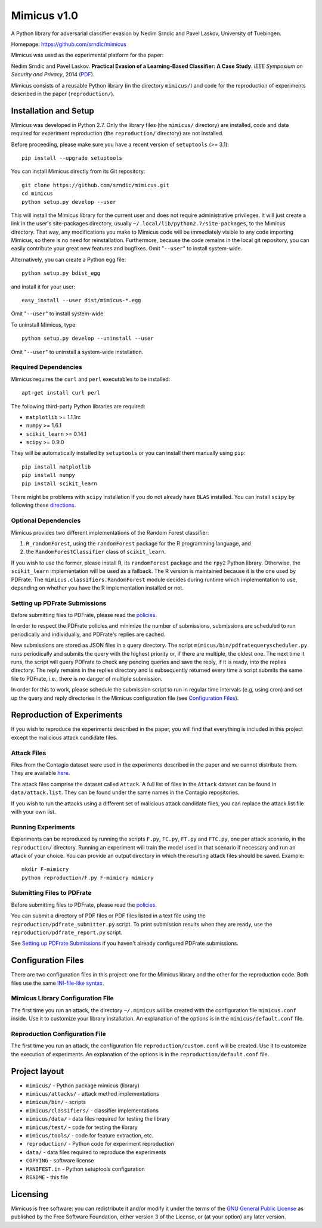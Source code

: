 ================
Mimicus v1.0
================

A Python library for adversarial classifier evasion by 
Nedim Srndic and Pavel Laskov, University of Tuebingen.

Homepage: https://github.com/srndic/mimicus

Mimicus was used as the experimental platform for the paper:

Nedim Srndic and Pavel Laskov. **Practical Evasion of a 
Learning-Based Classifier: A Case Study**. *IEEE Symposium on 
Security and Privacy*, 2014 
(`PDF <http://www.ra.cs.uni-tuebingen.de/mitarb/srndic/srndic-laskov-sp2014.pdf>`_).

Mimicus consists of a reusable Python library (in the directory 
``mimicus/``) and code for the reproduction of experiments described in 
the paper (``reproduction/``). 


-----------------------------------------------------
Installation and Setup
-----------------------------------------------------

Mimicus was developed in Python 2.7. Only the library files (the 
``mimicus/`` directory) are installed, code and data required for 
experiment reproduction (the ``reproduction/`` directory) are 
not installed. 

Before proceeding, please make sure you have a recent version of 
``setuptools`` (>= 3.1)::

    pip install --upgrade setuptools

You can install Mimicus directly from its Git repository::

    git clone https://github.com/srndic/mimicus.git
    cd mimicus
    python setup.py develop --user

This will install the Mimicus library for the current user and 
does not require administrative privileges. It will just create 
a link in the user's site-packages directory, usually 
``~/.local/lib/python2.7/site-packages``, to the Mimicus directory. 
That way, any modifications you make to Mimicus code will be 
immediately visible to any code importing Mimicus, so there is 
no need for reinstallation. Furthermore, because the code remains 
in the local git repository, you can easily contribute your great 
new features and bugfixes. Omit "``--user``" to install system-wide.

Alternatively, you can create a Python egg file::

    python setup.py bdist_egg

and install it for your user::

    easy_install --user dist/mimicus-*.egg

Omit "``--user``" to install system-wide.

To uninstall Mimicus, type::

    python setup.py develop --uninstall --user

Omit "``--user``" to uninstall a system-wide installation.


Required Dependencies
===========================

Mimicus requires the ``curl`` and ``perl`` executables to be installed::

    apt-get install curl perl
 
The following third-party Python libraries are required:

- ``matplotlib`` >= 1.1.1rc
- ``numpy`` >= 1.6.1
- ``scikit_learn`` >= 0.14.1
- ``scipy`` >= 0.9.0

They will be automatically installed by ``setuptools`` or you can 
install them manually using ``pip``::

    pip install matplotlib
    pip install numpy
    pip install scikit_learn

There might be problems with ``scipy`` installation if you do not 
already have ``BLAS`` installed. You can install ``scipy`` by following 
these `directions <http://www.scipy.org/install.html>`_.


Optional Dependencies
===========================

Mimicus provides two different implementations of the Random Forest 
classifier: 

1. ``R_randomForest``, using the ``randomForest`` package for the R 
   programming language, and 
2. the ``RandomForestClassifier`` class of ``scikit_learn``. 

If you wish to use the former, please install R, its ``randomForest`` 
package and the ``rpy2`` Python library. Otherwise, the 
``scikit_learn`` implementation will be used as a fallback. The R 
version is maintained because it is the one used by PDFrate. 
The ``mimicus.classifiers.RandomForest`` module decides during runtime 
which implementation to use, depending on whether you have the R 
implementation installed or not.


Setting up PDFrate Submissions
====================================

Before submitting files to PDFrate, please read the `policies
<http://pdfrate.com/policies>`_.

In order to respect the PDFrate policies and minimize the number 
of submissions, submissions are scheduled to run periodically and 
individually, and PDFrate's replies are cached. 

New submissions are stored as JSON files in a query directory. The 
script ``mimicus/bin/pdfratequeryscheduler.py`` runs periodically and 
submits the query with the highest priority or, if there are 
multiple, the oldest one. The next time it runs, the script will 
query PDFrate to check any pending queries and save the reply, 
if it is ready, into the replies directory. The reply remains 
in the replies directory and is subsequently returned every time 
a script submits the same file to PDFrate, i.e., there is no 
danger of multiple submission. 

In order for this to work, please schedule the submission script to 
run in regular time intervals (e.g, using cron) and set up the 
query and reply directories in the Mimicus configuration file 
(see `Configuration Files`_).

-----------------------------------------------------
Reproduction of Experiments
-----------------------------------------------------

If you wish to reproduce the experiments described in the paper, 
you will find that everything is included in this project except 
the malicious attack candidate files.


Attack Files
====================================

Files from the Contagio dataset were used in the experiments 
described in the paper and we cannot distribute them. They are 
available `here 
<http://contagiodump.blogspot.de/2010/08/malicious-documents-archive-for.html>`_.

The attack files comprise the dataset called ``Attack``. A full list 
of files in the ``Attack`` dataset can be found in 
``data/attack.list``. They can be found under the same 
names in the Contagio repositories. 

If you wish to run the attacks using a different set of malicious 
attack candidate files, you can replace the attack.list file with 
your own list. 


Running Experiments
====================================

Experiments can be reproduced by running the scripts ``F.py``, 
``FC.py``, ``FT.py`` and ``FTC.py``, one per attack scenario, 
in the ``reproduction/``
directory. Running an experiment will train the model used in that 
scenario if necessary and run an attack of your choice. You can 
provide an output directory in which the resulting attack files 
should be saved. Example::

    mkdir F-mimicry
    python reproduction/F.py F-mimicry mimicry


Submitting Files to PDFrate
====================================

Before submitting files to PDFrate, please read the `policies
<http://pdfrate.com/policies>`_.

You can submit a directory of PDF files or PDF files listed in a 
text file using the ``reproduction/pdfrate_submitter.py`` script. 
To print submission results when they are ready, use the 
``reproduction/pdfrate_report.py`` script. 

See `Setting up PDFrate Submissions`_ if you haven't 
already configured PDFrate submissions.


-----------------------------------------------------
Configuration Files
-----------------------------------------------------

There are two configuration files in this project: one for the 
Mimicus library and the other for the reproduction code. Both 
files use the same `INI-file-like syntax 
<http://docs.python.org/2.7/library/configparser.html>`_.


Mimicus Library Configuration File
====================================

The first time you run an attack, the 
directory ``~/.mimicus`` will be created with the configuration file 
``mimicus.conf`` inside. Use it to customize your library installation. 
An explanation of the options is in the ``mimicus/default.conf`` file. 


Reproduction Configuration File
====================================

The first time you run an attack, 
the configuration file ``reproduction/custom.conf`` will be created. 
Use it to customize the execution of experiments. An explanation of 
the options is in the ``reproduction/default.conf`` file. 


-----------------------------------------------------
Project layout
-----------------------------------------------------

- ``mimicus/``	- Python package mimicus (library)
- ``mimicus/attacks/``	- attack method implementations
- ``mimicus/bin/``	- scripts
- ``mimicus/classifiers/``	- classifier implementations
- ``mimicus/data/``	- data files required for testing the library
- ``mimicus/test/``	- code for testing the library
- ``mimicus/tools/``	- code for feature extraction, etc.

- ``reproduction/``	- Python code for experiment reproduction
- ``data/``	- data files required to reproduce the experiments

- ``COPYING``	- software license
- ``MANIFEST.in``	- Python setuptools configuration
- ``README``	- this file


-----------------------------------------------------
Licensing
-----------------------------------------------------

Mimicus is free software: you can redistribute it and/or modify it 
under the terms of the `GNU General Public License 
<http://www.gnu.org/licenses/gpl.html>`_ as published by 
the Free Software Foundation, either version 3 of the License, 
or (at your option) any later version. 

